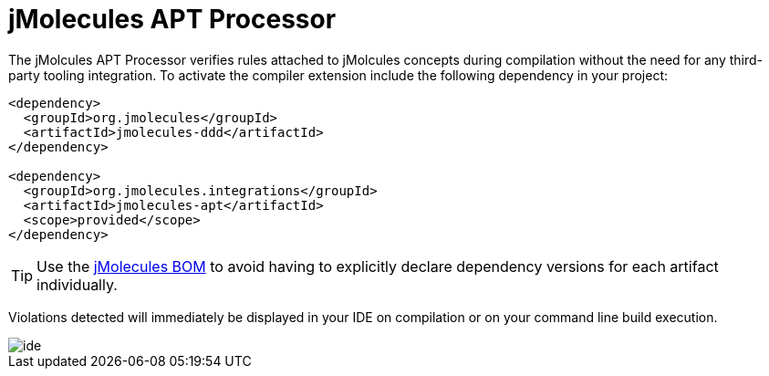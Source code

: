 = jMolecules APT Processor

The jMolcules APT Processor verifies rules attached to jMolcules concepts during compilation without the need for any third-party tooling integration.
To activate the compiler extension include the following dependency in your project:

[source, xml]
----
<dependency>
  <groupId>org.jmolecules</groupId>
  <artifactId>jmolecules-ddd</artifactId>
</dependency>

<dependency>
  <groupId>org.jmolecules.integrations</groupId>
  <artifactId>jmolecules-apt</artifactId>
  <scope>provided</scope>
</dependency>
----

TIP: Use the https://github.com/xmolecules/jmolecules-bom?tab=readme-ov-file#jmolecules-bom[jMolecules BOM] to avoid having to explicitly declare dependency versions for each artifact individually.

Violations detected will immediately be displayed in your IDE on compilation or on your command line build execution.

image::img/ide.png[]
